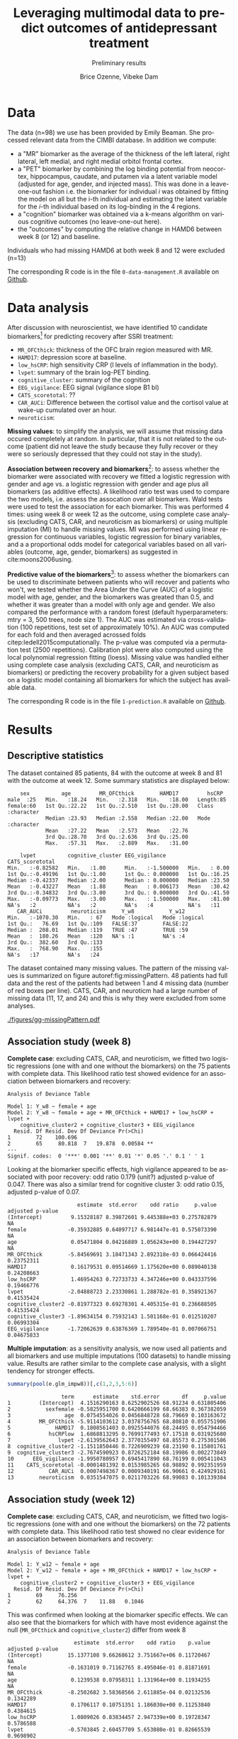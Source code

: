 #+TITLE: Leveraging multimodal data to predict outcomes of antidepressant treatment
#+SUBTITLE: Preliminary results
#+Author: Brice Ozenne, Vibeke Dam

* Data

The data (n=98) we use has been provided by Emily Beaman. She processed
relevant data from the CIMBI database. In addition we compute:
- a "MR" biomarker as the average of the thickness of the left
  lateral, right lateral, left medial, and right medial orbitol
  frontal cortex.
- a "PET" biomarker by combining the log binding potential from
  neocortex, hippocampus, caudate, and putamen via a latent variable
  model (adjusted for age, gender, and injected mass). This was done
  in a leave-one-out fashion i.e. the biomarker for individual \(i\)
  was obtained by fitting the model on all but the i-th individual and
  estimating the latent variable for the \(i\)-th individual based on
  its log-binding in the 4 regions.
- a "cognition" biomarker was obtained via a k-means algorithm on
  various cognitive outcomes (no leave-one-out here). 
- the "outcomes" by computing the relative change in HAMD6 between week 8 (or 12) and baseline.
Individuals who had missing HAMD6 at both week 8 and 12 were excluded (n=13)

\bigskip

The corresponding R code is in the file =0-data-management.R= available on [[https://github.com/bozenne/article-predictionNP1BD3/code-data-analysis][Github]].

\clearpage

* Data analysis

After discussion with neuroscientist, we have identified 10 candidate
biomarkers[fn::fMRI is missing in the list] for predicting recovery after SSRI treatment:
- =MR_OFCthick=: thickness of the OFC brain region measured with MR.
- =HAMD17=: depression score at baseline.
- =low_hsCRP=: high sensitivity CRP (l levels of inflammation in the body).
- =lvpet=: summary of the brain log-PET binding.
- =cognitive_cluster=: summary of the cognition
- =EEG_vigilance=: EEG signal (vigilance slope B1 bl)
- =CATS_scoretotal=: ??
- =CAR_AUCi=: Difference between the cortisol value and the cortisol value at wake-up cumulated over an hour. 
- =neuroticism=: 

\bigskip
  
*Missing values*: to simplify the analysis, we will assume that
missing data occured completely at random. In particular, that it is
not related to the outcome (patient did not leave the study because
they fully recover or they were so seriously depressed that they could
not stay in the study).

\bigskip

*Association between recovery and biomarkers*[fn::how does the
recovery vary in average (i.e. at a population level) as a function of
the biomarkers]: to assess whether the biomarker were associated with
recovery we fitted a logistic regression with gender and age vs. a
logistic regression with gender and age plus all biomarkers (as
additive effects). A likelihood ratio test was used to compare the two
models, i.e. assess the assocation over all biomarkers. Wald tests
were used to test the association for each biomarker. \newline This
was performed 4 times: using week 8 or week 12 as the outcome, using
complete case analysis (excluding CATS, CAR, and neuroticism as
biomarkers) or using multiple imputation (MI) to handle missing
values. MI was performed using linear regression for continuous
variables, logistic regression for binary variables, and a a
proportional odds model for categorical variables based on all
variables (outcome, age, gender, biomarkers) as suggested in
cite:moons2006using.

\clearpage

*Predictive value of the biomarkers*[fn::are the biomarkers useful to
 predict recovery for an individual]: to assess whether the biomarkers
 can be used to discriminate between patients who will recover and
 patients who won't, we tested whether the Area Under the Curve (AUC)
 of a logistic model with age, gender, and the biomarkers was greated
 than 0.5, and whether it was greater than a model with only age and
 gender. We also compared the performance with a random forest
 (default hyperparameters: mtry = 3, 500 trees, node size 1). The AUC
 was estimated via cross-validation (100 repetitions, test set of
 approximately 10%). An AUC was computed for each fold and then
 averaged acrossed folds citep:ledell2015computationally. The p-value
 was computed via a permutation test (2500 repetitions). \newline
 Calibration plot were also computed using the local polynomial
 regression fitting (loess). \newline Missing value was handled either
 using complete case analysis (excluding CATS, CAR, and neuroticism as
 biomarkers) or predicting the recovery probability for a given
 subject based on a logistic model containing all biomarkers for which
 the subject has available data.

\bigskip

The corresponding R code is in the file =1-prediction.R= available on
[[https://github.com/bozenne/article-predictionNP1BD3/code-data-analysis][Github]].
# @@latex:any arbitrary LaTeX code@@

\clearpage

* Results

** Descriptive statistics

#+BEGIN_SRC R :exports none :results output raw drawer :session *R* :cache no
setwd("c:/Users/hpl802/Documents/Github/article-predictionNP1BD3/")
source(file.path(path.code,"1-prediction.R"))
#+END_SRC

The dataset contained 85 patients, 84 with the outcome at week 8 and
81 with the outcome at week 12. Some summary statistics are displayed
below:
#+BEGIN_SRC R :exports results :results output :session *R* :cache no
options(width = 90)
  summary(dfWR.NP1[,.SD,.SDcols = c(name.predictor,"Y_w8","Y_w12")])
#+END_SRC

#+RESULTS:
#+begin_example
     sex          age         MR_OFCthick        HAMD17         hsCRP          
 male  :25   Min.   :18.24   Min.   :2.318   Min.   :18.00   Length:85         
 female:60   1st Qu.:22.22   1st Qu.:2.510   1st Qu.:20.00   Class :character  
             Median :23.93   Median :2.558   Median :22.00   Mode  :character  
             Mean   :27.22   Mean   :2.573   Mean   :22.76                     
             3rd Qu.:28.70   3rd Qu.:2.636   3rd Qu.:25.00                     
             Max.   :57.31   Max.   :2.889   Max.   :31.00                     
                                                                               
     lvpet          cognitive_cluster EEG_vigilance       CATS_scoretotal
 Min.   :-0.82582   Min.   :1.00      Min.   :-1.500000   Min.   : 0.00  
 1st Qu.:-0.49196   1st Qu.:1.00      1st Qu.: 0.000000   1st Qu.:16.25  
 Median :-0.42337   Median :2.00      Median : 0.000000   Median :23.50  
 Mean   :-0.43227   Mean   :1.88      Mean   : 0.006173   Mean   :30.42  
 3rd Qu.:-0.34832   3rd Qu.:3.00      3rd Qu.: 0.000000   3rd Qu.:41.50  
 Max.   :-0.09773   Max.   :3.00      Max.   : 1.500000   Max.   :81.00  
 NA's   :2          NA's   :2         NA's   :4           NA's   :11     
    CAR_AUCi         neuroticism     Y_w8           Y_w12        
 Min.   :-1070.30   Min.   : 67   Mode :logical   Mode :logical  
 1st Qu.:   76.69   1st Qu.:109   FALSE:37        FALSE:22       
 Median :  208.01   Median :119   TRUE :47        TRUE :59       
 Mean   :  180.26   Mean   :120   NA's :1         NA's :4        
 3rd Qu.:  382.60   3rd Qu.:133                                  
 Max.   :  768.90   Max.   :155                                  
 NA's   :17         NA's   :24
#+end_example

The dataset contained many missing values. The pattern of the missing
values is summarized on figure autoref:fig:missingPattern. 48 patients
had full data and the rest of the patients had between 1 and 4 missing
data (number of red boxes per line). CATS, CAR, and neuroticm had a
large number of missing data (11, 17, and 24) and this is why they
were excluded from some analyses.

#+BEGIN_SRC R :exports none :results output :session *R* :cache no
dfW.mdpattern <- md.pattern(dfWR.NP1[,.SD,.SDcols = c(name.predictor,"Y_w8","Y_w12")], plot = FALSE)[,c(name.predictor,"Y_w8","Y_w12")]
rownames(dfW.mdpattern)[NROW(dfW.mdpattern)] <- "total"
dfL.mdpattern <- reshape2::melt(cbind(index = -(1:NROW(dfW.mdpattern)), n = rownames(dfW.mdpattern), as.data.frame(dfW.mdpattern)), id.vars = c("index","n"))
dfL.mdpattern$value.char <- factor(dfL.mdpattern$value, levels = 0:1, labels = c("missing","available"))
dfL.mdpattern$index.char <- as.factor(dfL.mdpattern$index)
dfL.mdpattern$variable2 <- factor(dfL.mdpattern$variable,
                                  levels = as.character(dfL.mdpattern[dfL.mdpattern$n=="total","variable"]),
                                  labels = paste0(as.character(dfL.mdpattern[dfL.mdpattern$n=="total","variable"]),"\n (missing=",dfL.mdpattern[dfL.mdpattern$n=="total","value"],")")
                                  )

gg <- ggplot(dfL.mdpattern[dfL.mdpattern$n!="total",], aes(x=variable2,y=index.char,fill=value.char)) + geom_tile(color = "gray", size = 1.1)
gg <- gg + labs(fill = "", x = "")
gg <- gg + scale_y_discrete("number of patients", labels = setNames(dfL.mdpattern$n[!duplicated(dfL.mdpattern$index.char)], dfL.mdpattern$index.char[!duplicated(dfL.mdpattern$index.char)]))
gg <- gg + theme(axis.text.x = element_text(angle = 90, vjust = 0.5, hjust=1))
gg <- gg + theme(text = element_text(size=15),
                 axis.line = element_line(size = 1.25),
                 axis.ticks = element_line(size = 2),
                 axis.ticks.length=unit(.25, "cm"))
ggsave(gg, filename = file.path("REPORT","figures","gg-missingPattern.pdf"), width = 8)
#+END_SRC

#+RESULTS:
: Saving 8 x 6.21 in image

\clearpage

#+name: fig:missingPattern
#+ATTR_LaTeX: :width 1\textwidth :options trim={0 0 0 0} :placement [!h]
#+CAPTION: Missing data patterns
[[./figures/gg-missingPattern.pdf]]


** Association study (week 8)

*Complete case*: excluding CATS, CAR, and neuroticism, we fitted two
logistic regressions (one with and one without the biomarkers) on the
75 patients with complete data. This likelihood ratio test showed
evidence for an association between biomarkers and recovery:
#+BEGIN_SRC R :exports results :results output :session *R* :cache no
anova(e.glm0_ccw8, e.glm_ccw8, test  = "Chisq")
#+END_SRC

#+RESULTS:
#+begin_example
Analysis of Deviance Table

Model 1: Y_w8 ~ female + age
Model 2: Y_w8 ~ female + age + MR_OFCthick + HAMD17 + low_hsCRP + lvpet + 
    cognitive_cluster2 + cognitive_cluster3 + EEG_vigilance
  Resid. Df Resid. Dev Df Deviance Pr(>Chi)   
1        72    100.696                        
2        65     80.818  7   19.878  0.00584 **
---
Signif. codes:  0 '***' 0.001 '**' 0.01 '*' 0.05 '.' 0.1 ' ' 1
#+end_example

Looking at the biomarker specific effects, high vigilance appeared to
be associated with poor recovery: odd ratio 0.179 (unit?) adjusted
p-value of 0.047. There was also a similar trend for cognitive cluster
3: odd ratio 0.15, adjusted p-value of 0.07.
#+BEGIN_SRC R :exports results :results output :session *R* :cache no
library(multcomp)
set.seed(10)

cbind("estimate" = summary(e.glm_ccw8)$coef[,1],
      "std.error" = summary(e.glm_ccw8)$coef[,2],
      "odd ratio"= exp(summary(e.glm_ccw8)$coef[,1]),
      "p.value" = summary(e.glm_ccw8)$coef[,4],
      "adjusted p-value" = c(NA,NA,NA,summary(glht(e.glm_ccw8, linfct = paste0(names(coef(e.glm_ccw8))[-(1:3)],"=0")), test = adjusted("free"))$test$pvalues))
#+END_SRC

#+RESULTS:
#+begin_example
                      estimate  std.error    odd ratio     p.value adjusted p-value
(Intercept)         9.15328187 8.39872601 9.445388e+03 0.275782879               NA
female             -0.35932885 0.64097717 6.981447e-01 0.575073390               NA
age                 0.05471804 0.04216889 1.056243e+00 0.194427297               NA
MR_OFCthick        -5.84569691 3.18471343 2.892318e-03 0.066424416       0.23752311
HAMD17              0.16179531 0.09514669 1.175620e+00 0.089040138       0.24208663
low_hsCRP           1.46954263 0.72733733 4.347246e+00 0.043337596       0.19466776
lvpet              -2.04888723 2.23330861 1.288782e-01 0.358921367       0.41535424
cognitive_cluster2 -0.81977323 0.69278301 4.405315e-01 0.236688505       0.41535424
cognitive_cluster3 -1.89634154 0.75932143 1.501168e-01 0.012510207       0.06993304
EEG_vigilance      -1.72062639 0.63876369 1.789540e-01 0.007066751       0.04675833
#+end_example

*Multiple imputation*: as a sensitivity analysis, we now used all
patients and all biomarkers and use multiple imputations (100
datasets) to handle missing value. Results are rather similar to the
complete case analysis, with a slight tendency for stronger effects.
#+BEGIN_SRC R :exports both :results output :session *R* :cache no
summary(pool(e.glm_impw8))[,c(1,2,3,5:6)]
#+END_SRC

#+RESULTS:
#+begin_example
                 term      estimate    std.error       df     p.value
1         (Intercept)  4.1516290163 8.6252902526 68.91234 0.631805406
2           sexfemale -0.5825951700 0.6420666199 68.66383 0.367382059
3                 age  0.0754554026 0.0456848728 68.79669 0.103163672
4         MR_OFCthick -5.9114103612 3.0378756765 68.80810 0.055751906
5              HAMD17  0.1808561403 0.0925544076 68.24495 0.054794466
6            hsCRPlow  1.6868813295 0.7699177493 67.17518 0.031925680
7               lvpet -2.6139562643 2.3770155497 68.85573 0.275301586
8  cognitive_cluster2 -1.1511850446 0.7226909239 68.23190 0.115801761
9  cognitive_cluster3 -2.7674590923 0.8726252184 68.19986 0.002273849
10      EEG_vigilance -1.9950780957 0.6945417890 68.76199 0.005411043
11    CATS_scoretotal -0.0001481392 0.0153985265 68.98892 0.992351959
12           CAR_AUCi  0.0007498367 0.0009340191 66.90661 0.424929161
13        neuroticism  0.0351547075 0.0211703226 68.99083 0.101339384
#+end_example

** Association study (week 12)

*Complete case*: excluding CATS, CAR, and neuroticism, we fitted two
logistic regressions (one with and one without the biomarkers) on the
72 patients with complete data. This likelihood ratio test showed no
clear evidence for an association between biomarkers and recovery:
#+BEGIN_SRC R :exports results :results output :session *R* :cache no
anova(e.glm0_ccw12, e.glm_ccw12, test  = "Chisq")
#+END_SRC

#+RESULTS:
: Analysis of Deviance Table
: 
: Model 1: Y_w12 ~ female + age
: Model 2: Y_w12 ~ female + age + MR_OFCthick + HAMD17 + low_hsCRP + lvpet + 
:     cognitive_cluster2 + cognitive_cluster3 + EEG_vigilance
:   Resid. Df Resid. Dev Df Deviance Pr(>Chi)
: 1        69     76.256                     
: 2        62     64.376  7    11.88   0.1046

This was confirmed when looking at the biomarker specific effects. We
can also see that the biomarkers for which with have most evidence
against the null (=MR_OFCthick= and =cognitive_cluster2=) differ from
week 8
#+BEGIN_SRC R :exports results :results output :session *R* :cache no
library(multcomp)
set.seed(10)

cbind("estimate" = summary(e.glm_ccw12)$coef[,1],
      "std.error" = summary(e.glm_ccw12)$coef[,2],
      "odd ratio"= exp(summary(e.glm_ccw12)$coef[,1]),
      "p.value" = summary(e.glm_ccw12)$coef[,4],
      "adjusted p-value" = c(NA,NA,NA,summary(glht(e.glm_ccw12, linfct = paste0(names(coef(e.glm_ccw12))[-(1:3)],"=0")), test = adjusted("free"))$test$pvalues))
#+END_SRC

#+RESULTS:
#+begin_example
                     estimate  std.error    odd ratio    p.value adjusted p-value
(Intercept)        15.1377108 9.66268612 3.751667e+06 0.11720467               NA
female             -0.1631019 0.71162765 8.495046e-01 0.81871691               NA
age                 0.1239538 0.07958311 1.131964e+00 0.11934255               NA
MR_OFCthick        -8.2502682 3.58368566 2.611885e-04 0.02132536        0.1342289
HAMD17              0.1706117 0.10751351 1.186030e+00 0.11253840        0.4384615
low_hsCRP           1.0809026 0.83834457 2.947339e+00 0.19728347        0.5786588
lvpet              -0.5703845 2.60457709 5.653080e-01 0.82665539        0.9698902
cognitive_cluster2 -1.4448166 0.79614533 2.357893e-01 0.06956004        0.3344590
cognitive_cluster3 -0.8051151 0.88884433 4.470365e-01 0.36504179        0.7385351
EEG_vigilance      -0.0668419 0.60067967 9.353431e-01 0.91139660        0.9698902
#+end_example

*Multiple imputation*: as a sensitivity analysis, we now used all
patients and all biomarkers and use multiple imputations (100
datasets) to handle missing value. Results are rather similar to the
complete case analysis, but with a stronger evidence for an assocation
between OFC thickness and recovery. Note that cognition and CATS are
bordeline significant without adjustment for multiple comparisons.
#+BEGIN_SRC R :exports both :results output :session *R* :cache no
summary(pool(e.glm_impw12))[,c(1,2,3,5:6)]
#+END_SRC

#+RESULTS:
#+begin_example
                 term     estimate   std.error       df     p.value
1         (Intercept) 16.760516575 9.890355948 65.99623 0.094859430
2           sexfemale -0.898638556 0.731432568 65.79797 0.223597826
3                 age  0.115967103 0.075427653 66.00500 0.128960677
4         MR_OFCthick -9.520173723 3.499858676 65.92820 0.008334242
5              HAMD17  0.141151055 0.103171990 65.81972 0.175928909
6            hsCRPlow  1.004339184 0.857512761 65.03615 0.245782198
7               lvpet -0.643880653 2.660297543 65.99493 0.809504882
8  cognitive_cluster2 -1.906920071 0.887507143 65.52557 0.035364314
9  cognitive_cluster3 -1.725228423 0.949783976 65.71480 0.073863526
10      EEG_vigilance -0.382219479 0.630217817 66.01354 0.546270922
11    CATS_scoretotal  0.037284123 0.020188426 66.02463 0.069257123
12           CAR_AUCi  0.001358667 0.001228576 65.78712 0.272803070
13        neuroticism  0.017883788 0.023653524 65.95409 0.452297597
#+end_example

** Predictive value (week 8)

*Complete case*: excluding CATS, CAR, and neuroticism, we assessed the
predictive performance of two logistic regressions (one with
=glm_ccw8= and one without the biomarkers =glm0_ccw8=) as well as a
random forest model (=rf_ccw8=) on the 75 patients with complete data:
#+BEGIN_SRC R :exports results :results output :session *R* :cache no
options(width = 100)
ePerf.ccw8[,1:4]
#+END_SRC

#+RESULTS:
#+begin_example
      method metric     model  estimate
 1: internal    auc glm0_ccw8 0.6276901
 2: internal    auc  glm_ccw8 0.8113343
 3: internal    auc   rf_ccw8 1.0000000
 4: internal  brier glm0_ccw8 0.2387024
 5: internal  brier  glm_ccw8 0.1748545
 6: internal  brier   rf_ccw8 0.0000000
 7:       cv    auc glm0_ccw8 0.6058810
 8:       cv    auc  glm_ccw8 0.7187083
 9:       cv    auc   rf_ccw8 0.5611190
10:       cv  brier glm0_ccw8 0.2565422
11:       cv  brier  glm_ccw8 0.2298009
12:       cv  brier   rf_ccw8 0.4425000
#+end_example

After cross-validation, we observe that both the AUC and brier score
of the random forest (with biomarkers) are similar to the logistic
regression without biomarkers. This indicates poor predictive ability
of the random forest that will not be considered further. The logistic
model with biomarker has a higher AUC (i.e., better discrimination)
and lower brier score (i.e., smaller discrepancy between prediction
and observed outcome) compared to the logistic model without
biomarkers. The permutation test confirmed that the logistic model
with biomarkers was informative (p=0.003388554 for the AUC and
p=0.003012048 for the brier score) while there was no clear evidence
with the logistic model without covariates (p=0.1216114 for the AUC
and p=0.8189006 for the brier score). This difference between the
predictions from the two models (after cross validation) is
illustrated in autoref::fig:perfW8, as well as the calibration of the
model with biomarkers.

\bigskip

Note that the average AUC estimated by the permutation test was 0.5,
supporting that the proposed cross-validation procedure is unbiased
(under the null).

\clearpage

#+BEGIN_SRC R :exports none :results output :session *R* :cache no
gg1 <- ggplot(dt.CVpred_ccw8,aes(x=glm0_ccw8, fill = Y, group = Y)) + geom_density(alpha = 0.5, adjust = 0.4) + geom_rug() + ylab("Density") + xlab("Predicted probability of recovery") + labs(fill = "recovery")
gg2 <- ggplot(dt.CVpred_ccw8,aes(x=glm_ccw8, fill = Y, group = Y)) + geom_density(alpha = 0.5, adjust = 0.4) + geom_rug() + ylab("Density") + xlab("Predicted probability of recovery") + labs(fill = "recovery")
gg3 <- ggplot(dt.CVpred_ccw8,aes(x=glm_ccw8, y = as.numeric(Y))) + geom_smooth() + geom_point() + geom_rug() + geom_abline(slope = 1, intercept = 0, color = "red") + ylab("Observed events") + xlab("Predicted probability of recovery")
library(ggpubr)
gg <- ggarrange(gg1 + ggtitle("logistic model without covariates"),gg2 + ggtitle("logistic model with covariates"),gg3 + ggtitle("Calibration of the logistic model with covariates"), nrow = 1)
ggsave(gg, filename = file.path("REPORT","figures","gg-perfW8-densCali.pdf"), width = 12)
#+END_SRC

#+RESULTS:
: `geom_smooth()` using method = 'loess' and formula 'y ~ x'
: Saving 12 x 6.21 in image

#+name: fig:perfW8
#+ATTR_LaTeX: :width 1\textwidth :options trim={0 0 0 0} :placement [!h]
#+CAPTION: Distribution of the predicted probability of recovery according to the actual recovery for the logistic model without biomarkers (left) and with biomarkers (right).
#+CAPTION: Calibration curve for the latter model: discrepancy of the smoother (in blue) from the identity line (in red) reflect poor calibration.
[[./figures/gg-perfW8-densCali.pdf]]


\bigskip

*Full data*: as a sensitivity analysis, we now used all patients and
all biomarkers and modified the cross-validation procedure to handle
missing data. We obtain slightly different results, but still in favor
of the logistic model with biomarkers. The difference in AUC between
the logistic models is similar to previously (about +0.1) but now the
brier score is worse (+0.4 instead of 0.3) indicating poor
calibration.

#+BEGIN_SRC R :exports results :results output :session *R* :cache no
ePerf.w8[,1:4]
#+END_SRC

#+RESULTS:
:      method metric   model  estimate
: 1: internal    auc glm0_w8 0.5991949
: 2: internal    auc  glm_w8 0.8878666
: 3: internal  brier glm0_w8 0.2409137
: 4: internal  brier  glm_w8 0.1432597
: 5:       cv    auc glm0_w8 0.5574226
: 6:       cv    auc  glm_w8 0.6542563
: 7:       cv  brier glm0_w8 0.2581057
: 8:       cv  brier  glm_w8 0.3015577


\clearpage

** Predictive value (week 12)

*Complete case*: excluding CATS, CAR, and neuroticism, we assessed the
predictive performance of two logistic regressions (one with
=glm_ccw12= and one without the biomarkers =glm0_ccw12=) as well as a
random forest model (=rf_ccw12=) on the 72 patients with complete data:
#+BEGIN_SRC R :exports results :results output :session *R* :cache no
options(width = 100)
ePerf.ccw12[,1:4]
#+END_SRC

#+RESULTS:
#+begin_example
      method metric      model  estimate
 1: internal    auc glm0_ccw12 0.6603774
 2: internal    auc  glm_ccw12 0.7944389
 3: internal    auc   rf_ccw12 0.0000000
 4: internal  brier glm0_ccw12 0.1816008
 5: internal  brier  glm_ccw12 0.1493762
 6: internal  brier   rf_ccw12 0.6554699
 7:       cv    auc glm0_ccw12 0.6200357
 8:       cv    auc  glm_ccw12 0.6058274
 9:       cv    auc   rf_ccw12 0.2321845
10:       cv  brier glm0_ccw12 0.2116598
11:       cv  brier  glm_ccw12 0.2404126
12:       cv  brier   rf_ccw12 0.4660306
#+end_example

Random forests still seems to underperform but, compared to week 8,
adding the biomarkers do not seems to greatly improve the AUC and lead
to a worse Brier score.

\bigskip

*Full data*: as a sensitivity analysis, we now used all patients and
all biomarkers and modified the cross-validation procedure to handle
missing data. The results are in line with the complete case, with
worse performances when adding the biomarkers.

#+BEGIN_SRC R :exports results :results output :session *R* :cache no
ePerf.w12[,1:4]
#+END_SRC

#+RESULTS:
:      method metric    model  estimate
: 1: internal    auc glm0_w12 0.6502311
: 2: internal    auc  glm_w12 0.8936826
: 3: internal  brier glm0_w12 0.1855812
: 4: internal  brier  glm_w12 0.1172801
: 5:       cv    auc glm0_w12 0.6017917
: 6:       cv    auc  glm_w12 0.5762885
: 7:       cv  brier glm0_w12 0.2181458
: 8:       cv  brier  glm_w12 0.2679212

\clearpage

* Conclusion

There is evidence that some biomarkers (EEG, to a lesser extend
cognition) are predictive of recovery at week 8. The corresponding
gain in AUC was about +0.1 with a small improvement in brier
score. These results were not seen at week 12 and the overall
predictive performance was not great though (AUC of about 0.6 and
brier score >0.2).

\bigskip

There was no evidence for non-linear effect or interaction between
biomarkers (as assessed via a random forest model) probably due to the
limited sample size.

\bigskip

Generally the results where robust to how missing data were handled
  (complete case or multiple imputation). Effects had a slight
  tendency to be stronger when not using complete case. The only
  exception is for the brier score at w8 which became worse compared
  to the complete case.  \bigskip


* References
#+LaTeX: \begingroup
#+LaTeX: \renewcommand{\section}[2]{}
bibliographystyle:apalike
[[bibliography:bibliography.bib]]
# help: https://gking.harvard.edu/files/natnotes2.pdf
#+LaTeX: \endgroup


* CONFIG :noexport:
# #+LaTeX_HEADER:\affil{Department of Biostatistics, University of Copenhagen, Copenhagen, Denmark}
#+LANGUAGE:  en
#+LaTeX_CLASS: org-article
#+LaTeX_CLASS_OPTIONS: [12pt]
#+OPTIONS:   title:t author:t toc:nil todo:nil
#+OPTIONS:   H:3 num:t 
#+OPTIONS:   TeX:t LaTeX:t
#+LATEX_HEADER: %
#+LATEX_HEADER: %%%% specifications %%%%
#+LATEX_HEADER: %
** Latex command
#+LATEX_HEADER: \usepackage{ifthen}
#+LATEX_HEADER: \usepackage{xifthen}
#+LATEX_HEADER: \usepackage{xargs}
#+LATEX_HEADER: \usepackage{xspace}
#+LATEX_HEADER: \newcommand\Rlogo{\textbf{\textsf{R}}\xspace} % 
** Notations
** Code
# Documentation at https://org-babel.readthedocs.io/en/latest/header-args/#results
# :tangle (yes/no/filename) extract source code with org-babel-tangle-file, see http://orgmode.org/manual/Extracting-source-code.html 
# :cache (yes/no)
# :eval (yes/no/never)
# :results (value/output/silent/graphics/raw/latex)
# :export (code/results/none/both)
#+PROPERTY: header-args :session *R* :tangle yes :cache no ## extra argument need to be on the same line as :session *R*
# Code display:
#+LATEX_HEADER: \RequirePackage{fancyvrb}
#+LATEX_HEADER: \DefineVerbatimEnvironment{verbatim}{Verbatim}{fontsize=\small,formatcom = {\color[rgb]{0.5,0,0}}}
# ## change font size input
# ## #+ATTR_LATEX: :options basicstyle=\ttfamily\scriptsize
# ## change font size output
# ## \RecustomVerbatimEnvironment{verbatim}{Verbatim}{fontsize=\tiny,formatcom = {\color[rgb]{0.5,0,0}}}
** Display 
#+LATEX_HEADER: \RequirePackage{colortbl} % arrayrulecolor to mix colors
#+LATEX_HEADER: \RequirePackage{setspace} % to modify the space between lines - incompatible with footnote in beamer
#+LaTeX_HEADER:\renewcommand{\baselinestretch}{1.1}
#+LATEX_HEADER:\geometry{top=1cm}
#+LATEX_HEADER: \RequirePackage{colortbl} % arrayrulecolor to mix colors
# ## valid and cross symbols
#+LaTeX_HEADER: \RequirePackage{pifont}
#+LaTeX_HEADER: \RequirePackage{relsize}
#+LaTeX_HEADER: \newcommand{\Cross}{{\raisebox{-0.5ex}%
#+LaTeX_HEADER:		{\relsize{1.5}\ding{56}}}\hspace{1pt} }
#+LaTeX_HEADER: \newcommand{\Valid}{{\raisebox{-0.5ex}%
#+LaTeX_HEADER:		{\relsize{1.5}\ding{52}}}\hspace{1pt} }
#+LaTeX_HEADER: \newcommand{\CrossR}{ \textcolor{red}{\Cross} }
#+LaTeX_HEADER: \newcommand{\ValidV}{ \textcolor{green}{\Valid} }
# ## warning symbol
#+LaTeX_HEADER: \usepackage{stackengine}
#+LaTeX_HEADER: \usepackage{scalerel}
#+LaTeX_HEADER: \newcommand\Warning[1][3ex]{%
#+LaTeX_HEADER:   \renewcommand\stacktype{L}%
#+LaTeX_HEADER:   \scaleto{\stackon[1.3pt]{\color{red}$\triangle$}{\tiny\bfseries !}}{#1}%
#+LaTeX_HEADER:   \xspace
#+LaTeX_HEADER: }
# # change the color of the links
#+LaTeX_HEADER: \hypersetup{
#+LaTeX_HEADER:  citecolor=[rgb]{0,0.5,0},
#+LaTeX_HEADER:  urlcolor=[rgb]{0,0,0.5},
#+LaTeX_HEADER:  linkcolor=[rgb]{0,0,0.5},
#+LaTeX_HEADER: }
** Image
#+LATEX_HEADER: \RequirePackage{epstopdf} % to be able to convert .eps to .pdf image files
#+LATEX_HEADER: \RequirePackage{capt-of} % 
#+LATEX_HEADER: \RequirePackage{caption} % newlines in graphics
** List
#+LATEX_HEADER: \RequirePackage{enumitem} % to be able to convert .eps to .pdf image files
** Algorithm
#+LATEX_HEADER: \RequirePackage{amsmath}
#+LATEX_HEADER: \RequirePackage{algorithm}
#+LATEX_HEADER: \RequirePackage[noend]{algpseudocode}
** Math
#+LATEX_HEADER: \RequirePackage{dsfont}
#+LATEX_HEADER: \RequirePackage{amsmath,stmaryrd,graphicx}
#+LATEX_HEADER: \RequirePackage{prodint} % product integral symbol (\PRODI)
# ## lemma
# #+LaTeX_HEADER: \RequirePackage{amsthm}
# #+LaTeX_HEADER: \newtheorem{theorem}{Theorem}
# #+LaTeX_HEADER: \newtheorem{lemma}[theorem]{Lemma}
*** Template for shortcut
#+LATEX_HEADER: \newcommand\defOperator[7]{%
#+LATEX_HEADER:	\ifthenelse{\isempty{#2}}{
#+LATEX_HEADER:		\ifthenelse{\isempty{#1}}{#7{#3}#4}{#7{#3}#4 \left#5 #1 \right#6}
#+LATEX_HEADER:	}{
#+LATEX_HEADER:	\ifthenelse{\isempty{#1}}{#7{#3}#4_{#2}}{#7{#3}#4_{#1}\left#5 #2 \right#6}
#+LATEX_HEADER: }
#+LATEX_HEADER: }
#+LATEX_HEADER: \newcommand\defUOperator[5]{%
#+LATEX_HEADER: \ifthenelse{\isempty{#1}}{
#+LATEX_HEADER:		#5\left#3 #2 \right#4
#+LATEX_HEADER: }{
#+LATEX_HEADER:	\ifthenelse{\isempty{#2}}{\underset{#1}{\operatornamewithlimits{#5}}}{
#+LATEX_HEADER:		\underset{#1}{\operatornamewithlimits{#5}}\left#3 #2 \right#4}
#+LATEX_HEADER: }
#+LATEX_HEADER: }
#+LATEX_HEADER: \newcommand{\defBoldVar}[2]{	
#+LATEX_HEADER:	\ifthenelse{\equal{#2}{T}}{\boldsymbol{#1}}{\mathbf{#1}}
#+LATEX_HEADER: }
*** Shortcuts
**** Probability
#+LATEX_HEADER: \newcommandx\Cov[2][1=,2=]{\defOperator{#1}{#2}{C}{ov}{\lbrack}{\rbrack}{\mathbb}}
#+LATEX_HEADER: \newcommandx\Esp[2][1=,2=]{\defOperator{#1}{#2}{E}{}{\lbrack}{\rbrack}{\mathbb}}
#+LATEX_HEADER: \newcommandx\Prob[2][1=,2=]{\defOperator{#1}{#2}{P}{}{\lbrack}{\rbrack}{\mathbb}}
#+LATEX_HEADER: \newcommandx\Qrob[2][1=,2=]{\defOperator{#1}{#2}{Q}{}{\lbrack}{\rbrack}{\mathbb}}
#+LATEX_HEADER: \newcommandx\Var[2][1=,2=]{\defOperator{#1}{#2}{V}{ar}{\lbrack}{\rbrack}{\mathbb}}
#+LATEX_HEADER: \newcommandx\Binom[2][1=,2=]{\defOperator{#1}{#2}{B}{}{(}{)}{\mathcal}}
#+LATEX_HEADER: \newcommandx\Gaus[2][1=,2=]{\defOperator{#1}{#2}{N}{}{(}{)}{\mathcal}}
#+LATEX_HEADER: \newcommandx\Wishart[2][1=,2=]{\defOperator{#1}{#2}{W}{ishart}{(}{)}{\mathcal}}
#+LATEX_HEADER: \newcommandx\Likelihood[2][1=,2=]{\defOperator{#1}{#2}{L}{}{(}{)}{\mathcal}}
#+LATEX_HEADER: \newcommandx\Information[2][1=,2=]{\defOperator{#1}{#2}{I}{}{(}{)}{\mathcal}}
#+LATEX_HEADER: \newcommandx\Score[2][1=,2=]{\defOperator{#1}{#2}{S}{}{(}{)}{\mathcal}}
**** Operators
#+LATEX_HEADER: \newcommandx\Vois[2][1=,2=]{\defOperator{#1}{#2}{V}{}{(}{)}{\mathcal}}
#+LATEX_HEADER: \newcommandx\IF[2][1=,2=]{\defOperator{#1}{#2}{IF}{}{(}{)}{\mathcal}}
#+LATEX_HEADER: \newcommandx\Ind[1][1=]{\defOperator{}{#1}{1}{}{(}{)}{\mathds}}
#+LATEX_HEADER: \newcommandx\Max[2][1=,2=]{\defUOperator{#1}{#2}{(}{)}{min}}
#+LATEX_HEADER: \newcommandx\Min[2][1=,2=]{\defUOperator{#1}{#2}{(}{)}{max}}
#+LATEX_HEADER: \newcommandx\argMax[2][1=,2=]{\defUOperator{#1}{#2}{(}{)}{argmax}}
#+LATEX_HEADER: \newcommandx\argMin[2][1=,2=]{\defUOperator{#1}{#2}{(}{)}{argmin}}
#+LATEX_HEADER: \newcommandx\cvD[2][1=D,2=n \rightarrow \infty]{\xrightarrow[#2]{#1}}
#+LATEX_HEADER: \newcommandx\Hypothesis[2][1=,2=]{
#+LATEX_HEADER:         \ifthenelse{\isempty{#1}}{
#+LATEX_HEADER:         \mathcal{H}
#+LATEX_HEADER:         }{
#+LATEX_HEADER: 	\ifthenelse{\isempty{#2}}{
#+LATEX_HEADER: 		\mathcal{H}_{#1}
#+LATEX_HEADER: 	}{
#+LATEX_HEADER: 	\mathcal{H}^{(#2)}_{#1}
#+LATEX_HEADER:         }
#+LATEX_HEADER:         }
#+LATEX_HEADER: }
#+LATEX_HEADER: \newcommandx\dpartial[4][1=,2=,3=,4=\partial]{
#+LATEX_HEADER: 	\ifthenelse{\isempty{#3}}{
#+LATEX_HEADER: 		\frac{#4 #1}{#4 #2}
#+LATEX_HEADER: 	}{
#+LATEX_HEADER: 	\left.\frac{#4 #1}{#4 #2}\right\rvert_{#3}
#+LATEX_HEADER: }
#+LATEX_HEADER: }
#+LATEX_HEADER: \newcommandx\dTpartial[3][1=,2=,3=]{\dpartial[#1][#2][#3][d]}
#+LATEX_HEADER: \newcommandx\ddpartial[3][1=,2=,3=]{
#+LATEX_HEADER: 	\ifthenelse{\isempty{#3}}{
#+LATEX_HEADER: 		\frac{\partial^{2} #1}{\partial #2^2}
#+LATEX_HEADER: 	}{
#+LATEX_HEADER: 	\frac{\partial^2 #1}{\partial #2\partial #3}
#+LATEX_HEADER: }
#+LATEX_HEADER: } 
**** General math
#+LATEX_HEADER: \newcommand\Real{\mathbb{R}}
#+LATEX_HEADER: \newcommand\Rational{\mathbb{Q}}
#+LATEX_HEADER: \newcommand\Natural{\mathbb{N}}
#+LATEX_HEADER: \newcommand\trans[1]{{#1}^\intercal}%\newcommand\trans[1]{{\vphantom{#1}}^\top{#1}}
#+LATEX_HEADER: \newcommand{\independent}{\mathrel{\text{\scalebox{1.5}{$\perp\mkern-10mu\perp$}}}}
#+LaTeX_HEADER: \newcommand\half{\frac{1}{2}}
#+LaTeX_HEADER: \newcommand\normMax[1]{\left|\left|#1\right|\right|_{max}}
#+LaTeX_HEADER: \newcommand\normTwo[1]{\left|\left|#1\right|\right|_{2}}
